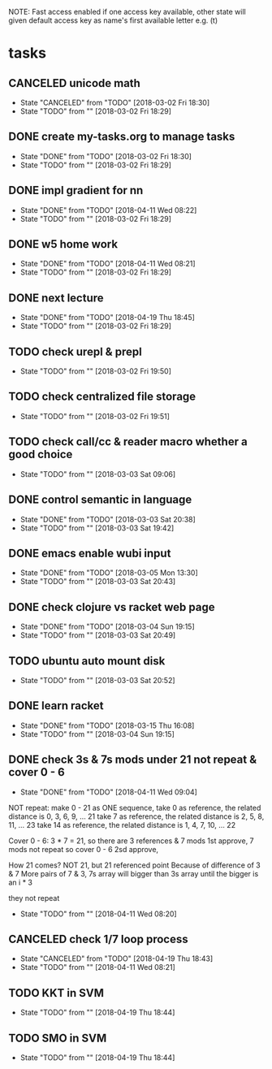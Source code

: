 #+STARTUP: showeverything
#+STARTUP: indent
#+STARTUP: hidestars
#+STARTUP: showstars

#+TODO: TODO(t!) | DONE(!) CANCELED(!)

NOTE: Fast access enabled if one access key available, other state will given default access key as name's first available letter
e.g. (t)

* tasks
** CANCELED unicode math
- State "CANCELED"   from "TODO"       [2018-03-02 Fri 18:30]
- State "TODO"       from ""           [2018-03-02 Fri 18:29]

** DONE create my-tasks.org to manage tasks
- State "DONE"       from "TODO"       [2018-03-02 Fri 18:30]
- State "TODO"       from ""           [2018-03-02 Fri 18:29]

** DONE impl gradient for nn
- State "DONE"       from "TODO"       [2018-04-11 Wed 08:22]
- State "TODO"       from ""           [2018-03-02 Fri 18:29]

** DONE w5 home work
- State "DONE"       from "TODO"       [2018-04-11 Wed 08:21]
- State "TODO"       from ""           [2018-03-02 Fri 18:29]

** DONE next lecture
- State "DONE"       from "TODO"       [2018-04-19 Thu 18:45]
- State "TODO"       from ""           [2018-03-02 Fri 18:29]

** TODO check urepl & prepl
- State "TODO"       from ""           [2018-03-02 Fri 19:50]

** TODO check centralized file storage
- State "TODO"       from ""           [2018-03-02 Fri 19:51]

** TODO check call/cc & reader macro whether a good choice
- State "TODO"       from ""           [2018-03-03 Sat 09:06]

** DONE control semantic in language
- State "DONE"       from "TODO"       [2018-03-03 Sat 20:38]
- State "TODO"       from ""           [2018-03-03 Sat 19:42]

** DONE emacs enable wubi input
- State "DONE"       from "TODO"       [2018-03-05 Mon 13:30]
- State "TODO"       from ""           [2018-03-03 Sat 20:43]

** DONE check clojure vs racket web page
- State "DONE"       from "TODO"       [2018-03-04 Sun 19:15]
- State "TODO"       from ""           [2018-03-03 Sat 20:49]

** TODO ubuntu auto mount disk
- State "TODO"       from ""           [2018-03-03 Sat 20:52]

** DONE learn racket
- State "DONE"       from "TODO"       [2018-03-15 Thu 16:08]
- State "TODO"       from ""           [2018-03-04 Sun 19:15]

** DONE check 3s & 7s mods under 21 not repeat & cover 0 - 6
- State "DONE"       from "TODO"       [2018-04-11 Wed 09:04]
NOT repeat:
make 0 - 21 as ONE sequence, 
take 0 as reference, the related distance is 0, 3, 6, 9, ... 21
take 7 as reference, the related distance is 2, 5, 8, 11, ... 23
take 14 as reference, the related distance is 1, 4, 7, 10, ... 22

Cover 0 - 6:
3 * 7 = 21, so there are 3 references & 7 mods
1st approve, 7 mods not repeat so cover 0 - 6
2sd approve, 

How 21 comes?
NOT 21, but 21 referenced point
Because of difference of 3 & 7
More pairs of 7 & 3, 7s array will bigger than 3s array until the bigger is an i * 3



they not repeat
- State "TODO"       from ""           [2018-04-11 Wed 08:20]


** CANCELED check 1/7 loop process
- State "CANCELED"   from "TODO"       [2018-04-19 Thu 18:43]
- State "TODO"       from ""           [2018-04-11 Wed 08:21]


** TODO KKT in SVM
- State "TODO"       from ""           [2018-04-19 Thu 18:44]

** TODO SMO in SVM
- State "TODO"       from ""           [2018-04-19 Thu 18:44]
